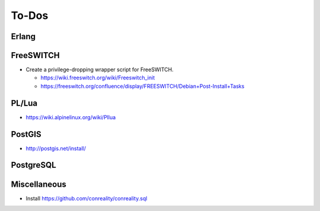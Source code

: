 ******
To-Dos
******

Erlang
======

FreeSWITCH
==========

* Create a privilege-dropping wrapper script for FreeSWITCH.

  * https://wiki.freeswitch.org/wiki/Freeswitch_init

  * https://freeswitch.org/confluence/display/FREESWITCH/Debian+Post-Install+Tasks

PL/Lua
======

* https://wiki.alpinelinux.org/wiki/Pllua

PostGIS
=======

* http://postgis.net/install/

PostgreSQL
==========

Miscellaneous
=============

* Install https://github.com/conreality/conreality.sql
